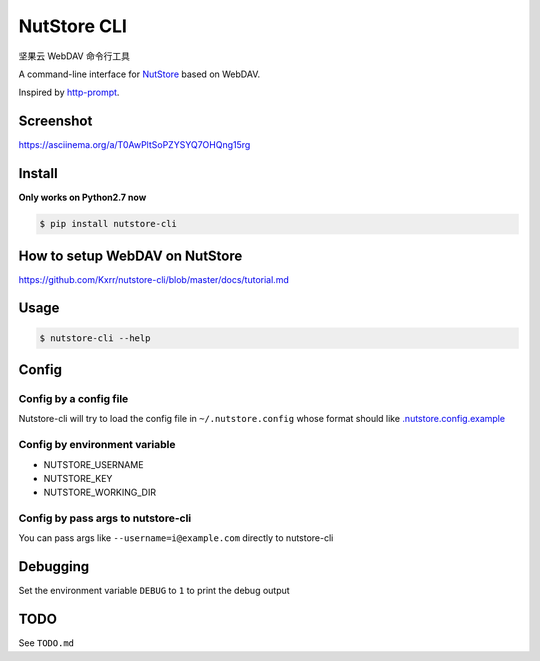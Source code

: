 NutStore CLI
============

|VERSION| |PYVERSION|

坚果云 WebDAV 命令行工具

A command-line interface for `NutStore`_ based on WebDAV.

Inspired by `http-prompt`_.


Screenshot
-----------

https://asciinema.org/a/T0AwPltSoPZYSYQ7OHQng15rg


Install
-------

**Only works on Python2.7 now**

.. code::

    $ pip install nutstore-cli


How to setup WebDAV on NutStore
-------------------------------

https://github.com/Kxrr/nutstore-cli/blob/master/docs/tutorial.md


Usage
-----
.. code::

    $ nutstore-cli --help


Config
------

Config by a config file
^^^^^^^^^^^^^^^^^^^^^^^

Nutstore-cli will try to load the config file in  ``~/.nutstore.config`` whose format should like `.nutstore.config.example`_

Config by environment variable
^^^^^^^^^^^^^^^^^^^^^^^^^^^^^^

* NUTSTORE_USERNAME
* NUTSTORE_KEY
* NUTSTORE_WORKING_DIR

Config by pass args to nutstore-cli
^^^^^^^^^^^^^^^^^^^^^^^^^^^^^^^^^^^

You can pass args like ``--username=i@example.com`` directly to nutstore-cli


Debugging
---------

Set the environment variable ``DEBUG`` to ``1`` to print the debug output


TODO
----

See ``TODO.md``


.. |PYVERSION| image:: https://img.shields.io/badge/python-2.7-blue.svg
.. |VERSION| image:: https://img.shields.io/badge/version-0.4.0-blue.svg
.. |SCREENSHOT| image:: ./docs/sreenshot.png
.. _NutStore: https://www.jianguoyun.com
.. _http-prompt: https://github.com/eliangcs/http-prompt
.. _.nutstore.config.example: https://github.com/Kxrr/nutstore-cli/blob/master/.nutstore.config.example

